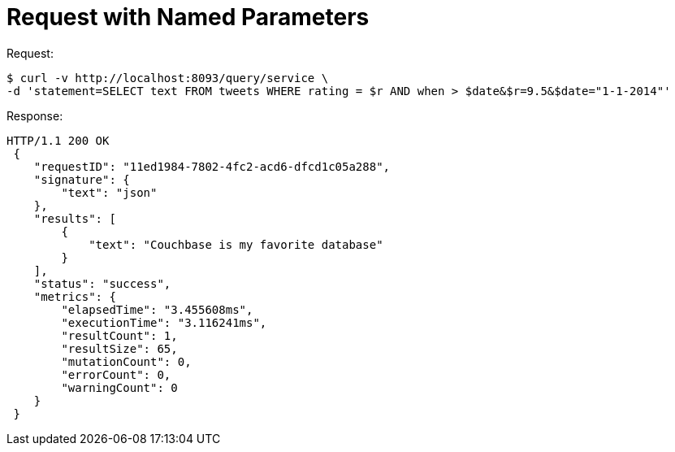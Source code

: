 = Request with Named Parameters
:page-type: concept

.Request:
[source,bash]
----
$ curl -v http://localhost:8093/query/service \
-d 'statement=SELECT text FROM tweets WHERE rating = $r AND when > $date&$r=9.5&$date="1-1-2014"'
----

.Response:
[source,json]
----
HTTP/1.1 200 OK
 {
    "requestID": "11ed1984-7802-4fc2-acd6-dfcd1c05a288",
    "signature": {
        "text": "json"
    },
    "results": [
        {
            "text": "Couchbase is my favorite database"
        }
    ],
    "status": "success",
    "metrics": {
        "elapsedTime": "3.455608ms",
        "executionTime": "3.116241ms",
        "resultCount": 1,
        "resultSize": 65,
        "mutationCount": 0,
        "errorCount": 0,
        "warningCount": 0
    }
 }
----
